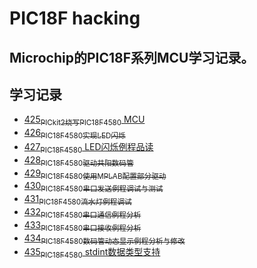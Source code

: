 * PIC18F hacking
** Microchip的PIC18F系列MCU学习记录。
** 学习记录
- [[https://blog.csdn.net/grey_csdn/article/details/109106569][425_PICkit2烧写PIC18F4580 MCU]]
- [[https://greyzhang.blog.csdn.net/article/details/109125770][426_PIC18F4580实现LED闪烁]]
- [[https://greyzhang.blog.csdn.net/article/details/109131324][427_PIC18F4580 LED闪烁例程品读]]
- [[https://greyzhang.blog.csdn.net/article/details/109141344][428_PIC18F4580驱动共阳数码管]]
- [[https://greyzhang.blog.csdn.net/article/details/109169973][429_PIC18F4580使用MPLAB配置部分驱动]]
- [[https://greyzhang.blog.csdn.net/article/details/109188283][430_PIC18F4580串口发送例程调试与测试]]
- [[https://greyzhang.blog.csdn.net/article/details/109209247][431_PIC18F4580流水灯例程调试]]
- [[https://greyzhang.blog.csdn.net/article/details/109229139][432_PIC18F4580串口通信例程分析]]
- [[https://greyzhang.blog.csdn.net/article/details/109250063][433_PIC18F4580串口接收例程分析]]
- [[https://greyzhang.blog.csdn.net/article/details/109255417][434_PIC18F4580数码管动态显示例程分析与修改]]
- [[https://greyzhang.blog.csdn.net/article/details/109270026][435_PIC18F4580 stdint数据类型支持]]
  

